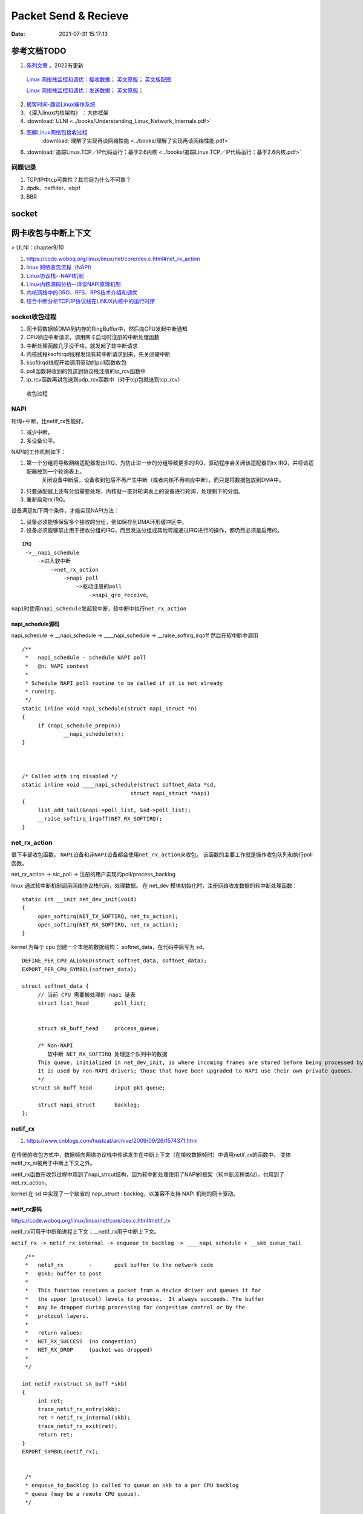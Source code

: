
======================
Packet Send & Recieve
======================

:Date:   2021-07-31 15:17:13


参考文档TODO
=============

   
1.  `系列文章 <https://www.privateinternetaccess.com/blog/linux-networking-stack-from-the-ground-up-part-1/>`__ 。2022有更新

   `Linux 网络栈监控和调优：接收数据 <http://arthurchiao.art/blog/tuning-stack-rx-zh/>`__；
   `英文原版 <https://blog.packagecloud.io/eng/2016/06/22/monitoring-tuning-linux-networking-stack-receiving-data/>`__；
   `英文版配图 <https://blog.packagecloud.io/eng/2016/10/11/monitoring-tuning-linux-networking-stack-receiving-data-illustrated/>`__

   `Linux 网络栈监控和调优：发送数据 <http://arthurchiao.art/blog/tuning-stack-tx-zh/>`__；
   `英文原版 <https://blog.packagecloud.io/eng/2017/02/06/monitoring-tuning-linux-networking-stack-sending-data/>`__；



2. `极客时间-趣谈Linux操作系统 <https://zter.ml/>`__
3. 《深入linux内核架构》 ：大体框架

4.  :download:`ULNI <../books/Understanding_Linux_Network_Internals.pdf>` 
5. `图解Linux网络包接收过程 <https://zhuanlan.zhihu.com/p/256428917>`__ 
    :download:`理解了实现再谈网络性能 <../books/理解了实现再谈网络性能.pdf>` 
    
6. :download:`追踪Linux.TCP／IP代码运行：基于2.6内核 <../books/追踪Linux.TCP／IP代码运行：基于2.6内核.pdf>` 



问题记录
------------
1. TCP/IP中tcp可靠性？其它层为什么不可靠？
2. dpdk、netfilter、ebpf
3. BBR


socket
============





网卡收包与中断上下文
==========================
> ULNI：chapter9/10


1. https://code.woboq.org/linux/linux/net/core/dev.c.html#net_rx_action
2. `linux 网络收包流程（NAPI） <https://flyingbyte.cc/post/napi-in-linux.cn>`__
3. `Linux协议栈--NAPI机制 <http://cxd2014.github.io/2017/10/15/linux-napi/>`__
4. `Linux内核源码分析--详谈NAPI原理机制 <https://zhuanlan.zhihu.com/p/403239331>`__
5. `内核网络中的GRO、RFS、RPS技术介绍和调优 <http://kerneltravel.net/blog/2020/network_ljr9/>`__


6. `结合中断分析TCP/IP协议栈在LINUX内核中的运行时序 <https://www.cnblogs.com/ypholic/p/14337328.html>`__


socket收包过程
----------------

1. 网卡将数据帧DMA到内存的RingBuffer中，然后向CPU发起中断通知
2. CPU响应中断请求，调用网卡启动时注册的中断处理函数
3. 中断处理函数几乎没干啥，就发起了软中断请求
4. 内核线程ksoftirqd线程发现有软中断请求到来，先关闭硬中断
5. ksoftirqd线程开始调用驱动的poll函数收包
6. poll函数将收到的包送到协议栈注册的ip_rcv函数中
7. ip_rcv函数再讲包送到udp_rcv函数中（对于tcp包就送到tcp_rcv）

.. figure:: ../images/pkt_rcv.png

   收包过程


NAPI
-------
轮询+中断，比netif_rx性能好。

1. 减少中断。
2. 多设备公平。


NAPI的工作机制如下：

1. 第一个分组将导致网络适配器发出IRQ，为防止进一步的分组导致更多的IRQ，驱动程序会关闭该适配器的rx IRQ，并将该适配器放到一个轮询表上。
    关闭设备中断后，设备收到包后不再产生中断（或者内核不再响应中断），而只是将数据包放到DMA中。
2. 只要适配器上还有分组需要处理，内核就一直对轮询表上的设备进行轮询，处理剩下的分组。

3. 重新启动rx IRQ。


设备满足如下两个条件，才能实现NAPI方法：

1. 设备必须能够保留多个接收的分组，例如保存到DMA环形缓冲区中。
2. 设备必须能够禁止用于接收分组的IRQ，而且发送分组或其他可能通过IRQ进行的操作，都仍然必须是启用的。

::

   IRQ
    ->__napi_schedule
        ->进入软中断
            ->net_rx_action
                ->napi_poll
                    ->驱动注册的poll
                        ->napi_gro_receive。



``napi时使用napi_schedule发起软中断，软中断中执行net_rx_action``


napi_schedule源码
~~~~~~~~~~~~~~~~~~~~~
napi_schedule -> __napi_schedule -> ____napi_schedule -> __raise_softirq_irqoff 然后在软中断中调用

::

   
   /**
    *	napi_schedule - schedule NAPI poll
    *	@n: NAPI context
    *
    * Schedule NAPI poll routine to be called if it is not already
    * running.
    */
   static inline void napi_schedule(struct napi_struct *n)
   {
   	if (napi_schedule_prep(n))
   		__napi_schedule(n);
   }


   
   /* Called with irq disabled */
   static inline void ____napi_schedule(struct softnet_data *sd,
   				     struct napi_struct *napi)
   {
   	list_add_tail(&napi->poll_list, &sd->poll_list);
   	__raise_softirq_irqoff(NET_RX_SOFTIRQ);
   }



net_rx_action
-----------------
很下半部收包函数， ``NAPI设备和非NAPI设备都会使用net_rx_action来收包``。
该函数的主要工作就是操作收包队列和执行poll函数。


net_rx_action -> nic_poll -> 注册的用户实现的poll/process_backlog 

linux 通过软中断机制调用网络协议栈代码，处理数据。 在 net_dev 模块初始化时，注册网络收发数据的软中断处理函数：

::

   static int __init net_dev_init(void)
   {
   	open_softirq(NET_TX_SOFTIRQ, net_tx_action);
   	open_softirq(NET_RX_SOFTIRQ, net_rx_action);
   }


kernel 为每个 cpu 创建一个本地的数据结构： softnet_data，在代码中简写为 sd。

::
      
   DEFINE_PER_CPU_ALIGNED(struct softnet_data, softnet_data);
   EXPORT_PER_CPU_SYMBOL(softnet_data);

   struct softnet_data {
   	// 当前 CPU 需要被处理的 napi 链表
   	struct list_head	poll_list;


   	struct sk_buff_head	process_queue;

   	/* Non-NAPI
   	   软中断 NET_RX_SOFTIRQ 处理这个队列中的数据
        This queue, initialized in net_dev_init, is where incoming frames are stored before being processed by the driver. 
        It is used by non-NAPI drivers; those that have been upgraded to NAPI use their own private queues.
   	*/
      struct sk_buff_head	input_pkt_queue;

   	struct napi_struct	backlog;
   };


netif_rx
--------------

1. https://www.cnblogs.com/hustcat/archive/2009/09/26/1574371.html

.. figure:: ../images/netif_rx.png


在传统的收包方式中，数据帧向网络协议栈中传递发生在中断上下文（在接收数据帧时）中调用netif_rx的函数中。
变体netif_rx_ni被用于中断上下文之外。


netif_rx函数在收包过程中用到了napi_strcut结构，因为软中断处理使用了NAPI的框架（软中断流程类似）。也用到了net_rx_action。

kernel 在 sd 中实现了一个缺省的 napi_struct : backlog，以兼容不支持 NAPI 机制的网卡驱动。

netif_rx源码
~~~~~~~~~~~~~

https://code.woboq.org/linux/linux/net/core/dev.c.html#netif_rx

netif_rx可用于中断和进程上下文；__netif_rx用于中断上下文。


``netif_rx -> netif_rx_internal -> enqueue_to_backlog -> ____napi_schedule + __skb_queue_tail``

::

    /**
    *	netif_rx	-	post buffer to the network code
    *	@skb: buffer to post
    *
    *	This function receives a packet from a device driver and queues it for
    *	the upper (protocol) levels to process.  It always succeeds. The buffer
    *	may be dropped during processing for congestion control or by the
    *	protocol layers.
    *
    *	return values:
    *	NET_RX_SUCCESS	(no congestion)
    *	NET_RX_DROP     (packet was dropped)
    *
    */

   int netif_rx(struct sk_buff *skb)
   {
   	int ret;
   	trace_netif_rx_entry(skb);
   	ret = netif_rx_internal(skb);
   	trace_netif_rx_exit(ret);
   	return ret;
   }
   EXPORT_SYMBOL(netif_rx);


    /*
    * enqueue_to_backlog is called to queue an skb to a per CPU backlog
    * queue (may be a remote CPU queue).
    */


在中断期间处理多帧
~~~~~~~~~~~~~~~~~~
一些驱动虽然没有使用NAPI收包机制，但在驱动中通过设置类似weight的权值，实现在一个中断到来时尝试处理多个数据包。

有些驱动在中断处理程序中添加了一个quota值限定每次中断可以处理数据包的个数，
在每次中断到来时关闭设备自身的收包中断，并尝试从DMA中获取不大于quota数量的数据包，
每次获取到数据包就交给netif_rx处理或直接交给netif_receive_skb()。

Linux网络IO模式
================
1. `Linux IO模式及 select、poll、epoll详解 <https://segmentfault.com/a/1190000003063859>`__

同步IO和异步IO，阻塞IO和非阻塞IO分别是什么，到底有什么区别？不同的人在不同的上下文下给出的答案是不同的。



.. figure:: ../images/IO_models.png

   IO 模式比较



当一个read操作发生时，它会经历两个阶段：

1. 等待数据经网卡到达内核；non-blocking/blocking IO指的就是这一步。
2. 数据从内核态拷贝到用户态；在等待拷贝完成的过程中，Linux都会阻塞当前线程。

同步和异步描述的则是read的整个过程。

在处理 IO 的时候，阻塞和非阻塞都是同步 IO。只有使用了特殊的 API 才是异步 IO。

同步与异步
-------------
关注的是通信机制。用户角度，如

- 同步：发出一个调用后，在没得到结果之前主动等待，该调用不返回。一旦返回就得到了返回值。
- 异步：发出一个调用后，这个调用直接返回，无返回值。而后被调用者会通过状态、通知来通知调用者，或使用回调函数来处理这个调用。

POSIX的定义：

- A synchronous I/O operation causes the requesting process to be blocked until that I/O operation completes;
- An asynchronous I/O operation does not cause the requesting process to be blocked;

阻塞和非阻塞
-------------------
关注的是程序在等待调用结果（消息，返回值）时的状态。

- 阻塞调用是指调用结果返回之前，当前线程会被挂起。调用线程只有在得到结果之后才会返回。
- 非阻塞调用指在不能立刻得到结果之前立即返回，不阻塞进程；
  而在数据已经准备好了的时候，会将数据从内核拷贝到用户态，这个过程中线程阻塞。

poll与epoll
-----------

1. 在 select/poll中，进程只有在调用一定的方法后，内核才对所有监视的文件描述符进行遍历扫描。
2. epoll事先通过epoll_ctl()来注册一 个文件描述符，一旦基于某个文件描述符就绪时，
   内核会采用类似callback的回调机制，迅速激活这个文件描述符，当进程调用epoll_wait() 时便得到通知。
   (此处去掉了遍历文件描述符，而是通过监听回调的的机制。)
 


tcpdump原理
============
1. `用户态 tcpdump 如何实现抓到内核网络包的?  <https://mp.weixin.qq.com/s/ZX8Jluh-RgJXcVh3OvycRQ>`__
2. `图解Linux网络包接收过程  <https://mp.weixin.qq.com/s?__biz=MjM5Njg5NDgwNA==&mid=2247484058&idx=1&sn=a2621bc27c74b313528eefbc81ee8c0f&scene=21#wechat_redirect>`__
3. `25 张图，一万字，拆解 Linux 网络包发送过程  <https://mp.weixin.qq.com/s?__biz=MjM5Njg5NDgwNA==&mid=2247485146&idx=1&sn=e5bfc79ba915df1f6a8b32b87ef0ef78&scene=21#wechat_redirect>`__
4. `Linux 网络设备驱动开发（一） —— linux内核网络分层结构_mb5fe94ba3ca002的技术博客_51CTO博客  <https://blog.51cto.com/u_15069477/3560475>`__

libpcap原理
------------
注册一个虚拟协议，收发包时会送虚拟协议处理，这时拷贝skb。

抓包位置分析
--------------


.. figure:: ../images/pkt_tx.png

    pkt_tx

.. figure:: ../images/net_dev_layer.png

    net_dev_layer


收包
~~~~~
rx比tx经过的路径少，无网络设备子系统层？？？。因为已经硬中断已经区分了硬件接口/队列?

::

   netif_receive_skb->..-> __netif_receive_skb_core函数中抓包

   	list_for_each_entry_rcu(ptype, &ptype_all, list) {
		if (pt_prev)
			ret = deliver_skb(skb, pt_prev, orig_dev);
		pt_prev = ptype;
      }

发包
~~~~~~~~~~~
网络设备子系统抓包。主要实现队列选择

dev_queue_xmit->   : Queue a buffer for transmission to a network device

::

   dev_queue_xmit->   : Queue a buffer for transmission to a network device
      
      ..->dev_hard_start_xmit->xmit_one

                                 -> dev_queue_xmit_nit ： 这里抓包
                                 -> netdev_start_xmit ->..->(net_device_ops->ndo_start_xmit)


::

   static int xmit_one(struct sk_buff *skb, struct net_device *dev,
            struct netdev_queue *txq, bool more)
   {
      unsigned int len;
      int rc;

      if (dev_nit_active(dev))
         dev_queue_xmit_nit(skb, dev);

      len = skb->len;
      PRANDOM_ADD_NOISE(skb, dev, txq, len + jiffies);
      trace_net_dev_start_xmit(skb, dev);
      rc = netdev_start_xmit(skb, dev, txq, more);
      trace_net_dev_xmit(skb, rc, dev, len);

      return rc;
   }


arp原理与源码
=============

ARP具有MAC头，消息体包含网络层地址和MAC地址，故有重复信息。

ARP地址解析协议
------------------
1. `arp(7) - Linux manual page  <https://man7.org/linux/man-pages/man7/arp.7.html>`__
2. `邻居子系统之邻居项状态更新_fanxiaoyu321的博客-CSDN博客  <https://blog.csdn.net/xiaoyu_750516366/article/details/104590052>`__
3. `邻居子系统_fanxiaoyu321的博客-CSDN博客  <https://blog.csdn.net/xiaoyu_750516366/category_9761623.html>`__
4. `Linux网络协议栈3--neighbor子系统 - 简书  <https://www.jianshu.com/p/afee7bada23a>`__
5. `linux arp机制解析 | i博客  <https://vcpu.me/linuxarp/>`__
   
   arping会让对端增加arp且处于stale? ping但禁止了回应，会让对端+delay？


``ip neigh show``

nud状态转换
~~~~~~~~~~~~~
.. figure:: ../images/nud_states_transmitions.png
   :scale: 80%

   nud状态转换

   

.. figure:: ../images/nud_states_transition_2.png
   :scale: 60%

   nud状态转换-简化版


关键函数
~~~~~~~~~~~~
1. neigh_timer_handler：异步，会有延时。 定时器超时事件导致的状态机更新。L4 confirmation后要到下一次timer执行状态转换。
2. neigh_update ：同步。RX solicitation reply。
3. neigh_resolve_output-> neigh_event_send，数据报文接收事件导致的状态机更新。更新neigh结构体各个状态值、timer管理
4. neigh_periodic_work : 工作队列实现。hash表维护，neigh_rand_reach_time、neigh_cleanup_and_release。每BASE_REACHABLE_TIME/2 遍历hash buckets。
5. arp_ioctl : 用户io接口—— del/set/get 

::

   ioctl: 
   arp_req_get -> arp_state_to_flags -> return ATF_COM;
   #define NUD_VALID	(NUD_PERMANENT|NUD_NOARP|NUD_REACHABLE|NUD_PROBE|NUD_STALE|NUD_DELAY) 

neigh_periodic_work： https://linux-kernel-labs.github.io/refs/heads/master/labs/deferred_work.html
::
      
   INIT_DEFERRABLE_WORK(&tbl->gc_work, neigh_periodic_work);
   queue_delayed_work(system_power_efficient_wq, &tbl->gc_work,
         tbl->parms.reachable_time);


3个关键时间
~~~~~~~~~~~~
::

   neigh->confirmed: 可达确认
   neigh->used: 被使用
   neigh->updated :nud_state更新


neigh_update
----------------------------
协议报文接收事件导致的状态机更新，这个实际上不准确，直接的状态运行是在调用它的函数中，

如收到arp request/reply报文（arp_process），静态配置arp表项(neigh_add)等。


::

   MSG_CONFIRM: 阻止 ARP 缓存过期


   if (msg->msg_flags&MSG_CONFIRM)
            goto do_confirm;
   back_from_confirm:



neigh_timer_handler
----------------------
定时器超时事件导致的状态机更新。

reachable->stale/delay部分。

::

   if (state & NUD_REACHABLE) {
		if (time_before_eq(now,
				   neigh->confirmed + neigh->parms->reachable_time)) {
			neigh_dbg(2, "neigh %p is still alive\n", neigh);
			next = neigh->confirmed + neigh->parms->reachable_time;
		} else if (time_before_eq(now,
					  neigh->used +
					  NEIGH_VAR(neigh->parms, DELAY_PROBE_TIME))) {     // 最近是否被使用过
			neigh_dbg(2, "neigh %p is delayed\n", neigh);
			neigh->nud_state = NUD_DELAY;
			neigh->updated = jiffies;
			neigh_suspect(neigh);
			next = now + NEIGH_VAR(neigh->parms, DELAY_PROBE_TIME);
		} else {
			neigh_dbg(2, "neigh %p is suspected\n", neigh);
			neigh->nud_state = NUD_STALE;
			neigh->updated = jiffies;
			neigh_suspect(neigh);
			notify = 1;
		}
   } 



可达性确认与L4 confirm
-------------------------------
可达性确认(变为reachable)有两种方式：
1. 收到unicast solicitation' reply。（broadcast solicitation's reply则变为stale）
2. L4的有数据流的信息（IP层无），当host收到neighbor's pkt是对以前host发出去的pkt的回应，则说明neighbor可达。

L4 confirm
~~~~~~~~~~~~~~~
1. tcp的ack包，发出即可达确认。
2. 其它协议在传输函数中使用MSG_CONFIRM标志来确认可达。Valid only on  SOCK_DGRAM and SOCK_RAW sockets and currently implemented only for IPv4 and IPv6. 


好乱!!

::
      
   ip协议：ip_finish_output2->sock_confirm_neigh->skb_get_dst_pending_confirm并更新 neigh->confirmed 

         __ip_append_data(MSG_CONFIRM)->skb_set_dst_pending_confirm

         __tcp_send_ack-> **__tcp_transmit_skb 每个tcp都是?** ->skb_set_dst_pending_confirm -> __ip_queue_xmit ->ip_output 

                        -> tcp_send_syn_data : Build and send a SYN with data and (cached) Fast Open cookie.
                                             -> 
                                                   err = tp->fastopen_req ? tcp_send_syn_data(sk, buff) :
                                                         tcp_transmit_skb(sk, buff, 1, sk->sk_allocation);

   套接字： raw_sendmsg/udp_sendmsg(MSG_CONFIRM)->dst_confirm_neigh->.confirm_neigh->ipv4_confirm_neigh 更新 neigh->confirmed


MSG_CONFIRM
~~~~~~~~~~~~~~~~~~
1. `arp(7) - Linux manual page  <https://man7.org/linux/man-pages/man7/arp.7.html>`__
2. `send(2) - Linux manual page  <https://man7.org/linux/man-pages/man2/sendmsg.2.html>`__



查看arp配置
-----------
1. `邻居表项的retrans_time时长_redwingz的博客-CSDN博客_retrans timer  <https://blog.csdn.net/sinat_20184565/article/details/109655387>`__

常用命令
~~~~~~~~~~~~
1. ``ip ntable show dev eth0``
2. ``arp_tbl`` 里定义了值(net\ipv4\arp.c : neigh_table arp_tbl), neigh_sysctl_table定义了PROC文件信息
3. ``/proc/sys/net/ipv4/neigh/eth0/``

arp_tbl
~~~~~~~~~~~~~

::

   struct neigh_table arp_tbl = {
      .family		= AF_INET,
      .key_len	= 4,
      .protocol	= cpu_to_be16(ETH_P_IP),
      .hash		= arp_hash,
      .key_eq		= arp_key_eq,
      .constructor	= arp_constructor,
      .proxy_redo	= parp_redo,
      .is_multicast	= arp_is_multicast,
      .id		= "arp_cache",
      .parms		= {
         .tbl			= &arp_tbl,
         .reachable_time		= 30 * HZ,
         .data	= {
            [NEIGH_VAR_MCAST_PROBES] = 3,
            [NEIGH_VAR_UCAST_PROBES] = 3,
            [NEIGH_VAR_RETRANS_TIME] = 1 * HZ,
            [NEIGH_VAR_BASE_REACHABLE_TIME] = 30 * HZ,
            [NEIGH_VAR_DELAY_PROBE_TIME] = 5 * HZ,
            [NEIGH_VAR_GC_STALETIME] = 60 * HZ,
            [NEIGH_VAR_QUEUE_LEN_BYTES] = SK_WMEM_MAX,
            [NEIGH_VAR_PROXY_QLEN] = 64,
            [NEIGH_VAR_ANYCAST_DELAY] = 1 * HZ,
            [NEIGH_VAR_PROXY_DELAY]	= (8 * HZ) / 10,
            [NEIGH_VAR_LOCKTIME] = 1 * HZ,
         },
      },
      .gc_interval	= 30 * HZ,
      .gc_thresh1	= 128,
      .gc_thresh2	= 512,
      .gc_thresh3	= 1024,
   };


proc neigh配置查看
~~~~~~~~~~~~~~~~~~~~~
`/proc/sys/net/ipv4/neigh/eth0/`

1. base_reachable_time_ms: 30000
2. gc_stale_time: 60,还需要满足refcnt=1.(或refcnt=1 且fail)
3. delay_first_probe_time: 5
4. retrans_time_ms：1000。函数 neigh_max_probes 值，计算结果为3。3次*1s = 3s




::

   static __inline__ int neigh_max_probes(struct neighbour *n)
   {
      struct neigh_parms *p = n->parms;
      return NEIGH_VAR(p, UCAST_PROBES) + NEIGH_VAR(p, APP_PROBES) +
            (n->nud_state & NUD_PROBE ? NEIGH_VAR(p, MCAST_REPROBES) :
            NEIGH_VAR(p, MCAST_PROBES));
   }

   对应 ubuntu 5.4.0-42-generic #46-Ubuntu SMP Fri Jul 10 00:24:02 UTC 2020 x86_64 

   mcast_solicit  3
   app_solicit  0
   ucast_solicit  3
   mcast_resolicit  0


neigh_rand_reach_time
~~~~~~~~~~~~~~~~~~~~~~~~~~
30即15~44

net\core\neighbour.c : neigh_periodic_work -> neigh_rand_reach_time

::

   unsigned long neigh_rand_reach_time(unsigned long base)
   {
      return base ? (prandom_u32() % base) + (base >> 1) : 0;
   }
   

HZ和USER_HZ
-------------
1. 内核：cat /boot/config-`uname -r` | grep 'CONFIG_HZ=' ：1000 ，通常可变.
    在2.6以前的内核中，如果改变内核中的HZ值会给用户空间中某些程序造成异常结果。
2. 用户：getconf CLK_TCK  ：100，固定

include\asm-generic\param.h

::
         
   # undef HZ
   # define HZ		CONFIG_HZ	/* Internal kernel timer frequency */
   # define USER_HZ	100		/* some user interfaces are */
   # define CLOCKS_PER_SEC	(USER_HZ)       /* in "ticks" like times() */
   #endif /* __ASM_GENERIC_PARAM_H */



